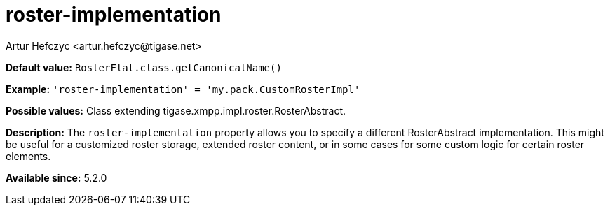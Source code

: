 [[rosterImplementation]]
= roster-implementation
:author: Artur Hefczyc <artur.hefczyc@tigase.net>
:version: v2.0, August 2017: Reformatted for Kernel/DSL

:toc:
:numbered:
:website: http://tigase.net/

*Default value:* `RosterFlat.class.getCanonicalName()`

*Example:* `'roster-implementation' = 'my.pack.CustomRosterImpl'`

*Possible values:* Class extending tigase.xmpp.impl.roster.RosterAbstract.

*Description:* The `roster-implementation` property allows you to specify a different RosterAbstract implementation. This might be useful for a customized roster storage, extended roster content, or in some cases for some custom logic for certain roster elements.

*Available since:* 5.2.0
